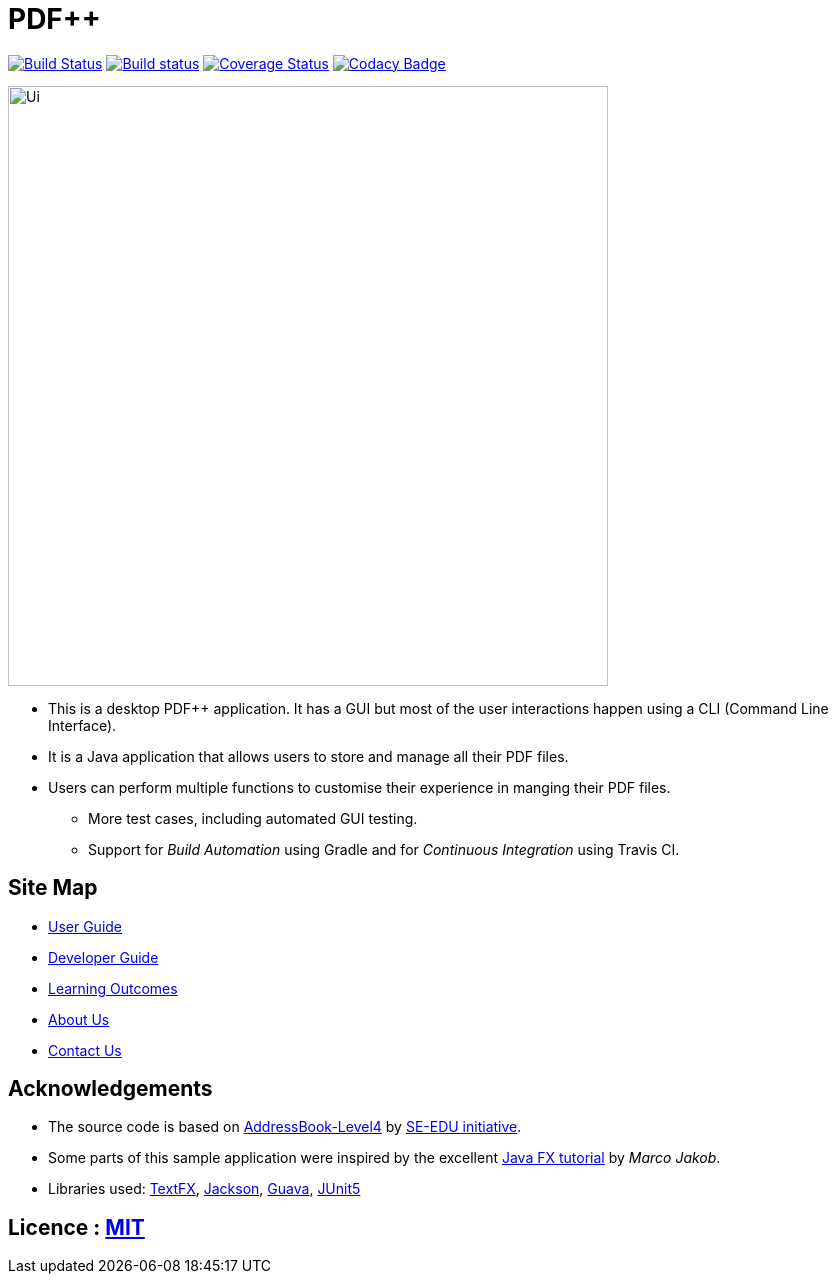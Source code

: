 = PDF++
ifdef::env-github,env-browser[:relfileprefix: docs/]

https://travis-ci.org/CS2103-AY1819S2-T12-4/main[image:https://travis-ci.org/CS2103-AY1819S2-T12-4/main.svg?branch=master[Build Status]]
https://ci.appveyor.com/project/WeiTangLau/main[image:https://ci.appveyor.com/api/projects/status/ehoaix51okkaq3r0?svg=true[Build status]]
https://coveralls.io/github/cs2103-ay1819s2-t12-4/main?branch=master[image:https://coveralls.io/repos/github/cs2103-ay1819s2-t12-4/main/badge.svg?branch=master[Coverage Status]]
https://www.codacy.com/p/210656?utm_source=github.com&amp;utm_medium=referral&amp;utm_content=cs2103-ay1819s2-t12-4/main&amp;utm_campaign=Badge_Grade[image:https://api.codacy.com/project/badge/Grade/ee2bd70ba94d406ebec24148ecfd4c6c?svg=true[Codacy Badge]]

ifdef::env-github[]
image::docs/images/Ui.png[width="600"]
endif::[]

ifndef::env-github[]
image::images/Ui.png[width="600"]
endif::[]

* This is a desktop PDF++ application. It has a GUI but most of the user interactions happen using a CLI (Command Line Interface).
* It is a Java application that allows users to store and manage all their PDF files.
* Users can perform multiple functions to customise their experience in manging their PDF files.
** More test cases, including automated GUI testing.
** Support for _Build Automation_ using Gradle and for _Continuous Integration_ using Travis CI.

== Site Map

* <<UserGuide#, User Guide>>
* <<DeveloperGuide#, Developer Guide>>
* <<LearningOutcomes#, Learning Outcomes>>
* <<AboutUs#, About Us>>
* <<ContactUs#, Contact Us>>

== Acknowledgements

* The source code is based on link:https://github.com/nus-cs2103-AY1819S2/addressbook-level4[AddressBook-Level4] by
link:https://github.com/se-edu/[SE-EDU initiative].
* Some parts of this sample application were inspired by the excellent http://code.makery.ch/library/javafx-8-tutorial/[Java FX tutorial] by
_Marco Jakob_.
* Libraries used: https://github.com/TestFX/TestFX[TextFX], https://github.com/FasterXML/jackson[Jackson], https://github.com/google/guava[Guava], https://github.com/junit-team/junit5[JUnit5]

== Licence : link:LICENSE[MIT]
